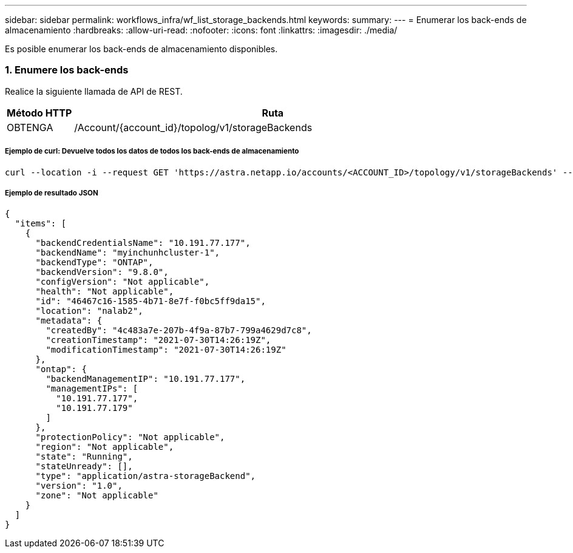 ---
sidebar: sidebar 
permalink: workflows_infra/wf_list_storage_backends.html 
keywords:  
summary:  
---
= Enumerar los back-ends de almacenamiento
:hardbreaks:
:allow-uri-read: 
:nofooter: 
:icons: font
:linkattrs: 
:imagesdir: ./media/


[role="lead"]
Es posible enumerar los back-ends de almacenamiento disponibles.



=== 1. Enumere los back-ends

Realice la siguiente llamada de API de REST.

[cols="1,6"]
|===
| Método HTTP | Ruta 


| OBTENGA | /Account/{account_id}/topolog/v1/storageBackends 
|===


===== Ejemplo de curl: Devuelve todos los datos de todos los back-ends de almacenamiento

[source, curl]
----
curl --location -i --request GET 'https://astra.netapp.io/accounts/<ACCOUNT_ID>/topology/v1/storageBackends' --header 'Accept: */*' --header 'Authorization: Bearer <API_TOKEN>'
----


===== Ejemplo de resultado JSON

[source, json]
----
{
  "items": [
    {
      "backendCredentialsName": "10.191.77.177",
      "backendName": "myinchunhcluster-1",
      "backendType": "ONTAP",
      "backendVersion": "9.8.0",
      "configVersion": "Not applicable",
      "health": "Not applicable",
      "id": "46467c16-1585-4b71-8e7f-f0bc5ff9da15",
      "location": "nalab2",
      "metadata": {
        "createdBy": "4c483a7e-207b-4f9a-87b7-799a4629d7c8",
        "creationTimestamp": "2021-07-30T14:26:19Z",
        "modificationTimestamp": "2021-07-30T14:26:19Z"
      },
      "ontap": {
        "backendManagementIP": "10.191.77.177",
        "managementIPs": [
          "10.191.77.177",
          "10.191.77.179"
        ]
      },
      "protectionPolicy": "Not applicable",
      "region": "Not applicable",
      "state": "Running",
      "stateUnready": [],
      "type": "application/astra-storageBackend",
      "version": "1.0",
      "zone": "Not applicable"
    }
  ]
}
----